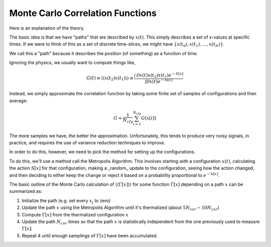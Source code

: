 Monte Carlo Correlation Functions
=================================

Here is an explanation of the theory. 

.. Todo:: 

   Need to look into renaming the functions to use snake-case and have more useful names. 



The basic idea is that we have "paths" that are described by :math:`x(t)`. This 
simply describes a set of x-values at specific times. If we were to think of this 
as a set of discrete time-slices, we might have :math:`\{x(t_0), x(t_1), \ldots, x(t_N)\}`. 

We call this a "path" because it describes the position (of something) as a function of time.

Ignoring the physics, we usually want to compute things like, 

.. math:: 

   G(t) \equiv \langle \langle x(t_2) x(t_1) \rangle \rangle \equiv \frac{\int \mathcal{D} x(t) x(t_2) x(t_1) e^{-S[x]}}{\int \mathcal{D} x(t) e^{-S[x]}}



Instead, we simply approximate the correlation function by taking some 
finite set of samples of configurations and then average: 

.. math:: 
  
  G \approx \frac{1}{N_{cfg}} \sum_{i=1}^{N_{cfg}} G(x[i])

The more samples we have, the better the approximation. Unfortunately, this 
tends to produce very noisy signals, in practice, and requires the use of 
variance reduction techniques to improve.

In order to do this, however, we need to pick the method for setting up the configurations. 

To do this, we'll use a method call the Metropolis Algorithm. This involves starting with a 
configuration :math:`x(t)`, calculating the action :math:`S[x]` for that configuration, 
making a _random_ update to the configuration, seeing how the action changed, and then deciding 
to either keep the change or reject it based on a probability proportional to :math:`e^{-S[x]}`.

The basic outline of the Monte Carlo calculation of :math:`\langle \langle \Gamma[x] \rangle \rangle` for some function :math:`\Gamma[x]` depending on a path :math:`x` can be summarized as: 

1. Initialize the path (e.g. set every :math:`x_j` to zero)
2. Update the path :math:`x` using the Metropolis Algorithm until it's thermalized (about :math:`5N_{cor}-10N_{cor}`)
3. Compute :math:`\Gamma[x]` from the thermalized configuration :math:`x`
4. Update the path :math:`N_{cor}` times so that the path :math:`x` is statistically independent from the one previously used to meausre :math:`\Gamma[x]`.
5. Repeat 4 until enough samplings of :math:`\Gamma[x]` have been accumulated. 
